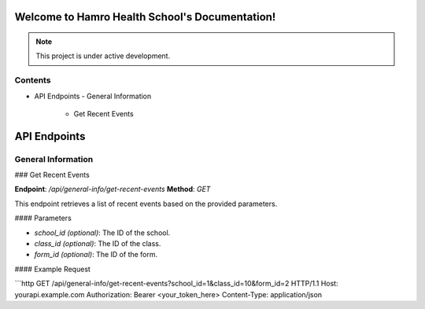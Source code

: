 Welcome to Hamro Health School's Documentation!
===============================================

.. note::

   This project is under active development.

Contents
--------

- API Endpoints
  - General Information
    - Get Recent Events

API Endpoints
=============

General Information
-------------------

### Get Recent Events

**Endpoint**: `/api/general-info/get-recent-events`  
**Method**: `GET`  

This endpoint retrieves a list of recent events based on the provided parameters.

#### Parameters

- `school_id` *(optional)*: The ID of the school.  
- `class_id` *(optional)*: The ID of the class.  
- `form_id` *(optional)*: The ID of the form.  

#### Example Request

```http
GET /api/general-info/get-recent-events?school_id=1&class_id=10&form_id=2 HTTP/1.1
Host: yourapi.example.com
Authorization: Bearer <your_token_here>
Content-Type: application/json
